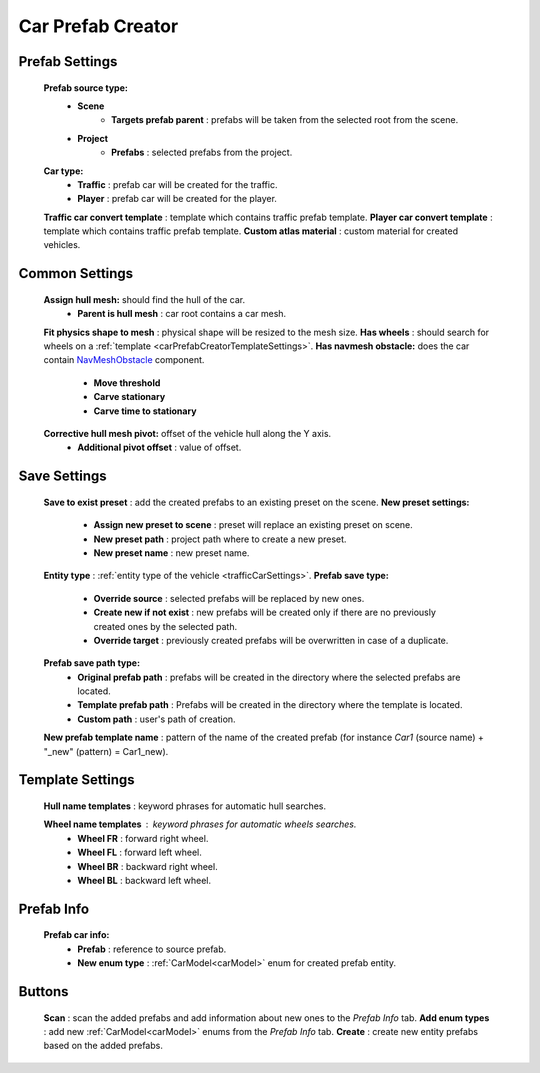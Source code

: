 .. _carPrefabCreator:

Car Prefab Creator
=====

Prefab Settings
----------------

	.. image:: /images/entities/trafficCar/carPrefabCreator/PrefabSettings.png

	**Prefab source type:**
		* **Scene**
			* **Targets prefab parent** : prefabs will be taken from the selected root from the scene.
		* **Project**
			* **Prefabs** : selected prefabs from the project.
	**Car type:**
		* **Traffic** : prefab car will be created for the traffic.
		* **Player** : prefab car will be created for the player.
	**Traffic car convert template** : template which contains traffic prefab template.
	**Player car convert template** : template which contains traffic prefab template.
	**Custom atlas material** : custom material for created vehicles.
		
		
.. _carPrefabCreatorCommonSettings:

Common Settings
----------------

	.. image:: /images/entities/trafficCar/carPrefabCreator/CommonSettings.png
	
	**Assign hull mesh:** should find the hull of the car.
		* **Parent is hull mesh** : car root contains a car mesh.
	**Fit physics shape to mesh** : physical shape will be resized to the mesh size.
	**Has wheels** : should search for wheels on a :ref:`template <carPrefabCreatorTemplateSettings>`.
	**Has navmesh obstacle:** does the car contain `NavMeshObstacle <https://docs.unity3d.com/Manual/class-NavMeshObstacle.html>`_ component. 
		* **Move threshold**
		* **Carve stationary**
		* **Carve time to stationary**
	**Corrective hull mesh pivot:** offset of the vehicle hull along the Y axis.
		* **Additional pivot offset** : value of offset.
	
.. _carPrefabCreatorSaveSettings:
	
Save Settings
----------------

	.. image:: /images/entities/trafficCar/carPrefabCreator/SaveSettings.png
	
	**Save to exist preset** : add the created prefabs to an existing preset on the scene.
	**New preset settings:**
		* **Assign new preset to scene** : preset will replace an existing preset on scene.
		* **New preset path** : project path where to create a new preset.
		* **New preset name** : new preset name.
	**Entity type** : :ref:`entity type of the vehicle <trafficCarSettings>`.
	**Prefab save type:**
		* **Override source** : selected prefabs will be replaced by new ones.
		* **Create new if not exist** : new prefabs will be created only if there are no previously created ones by the selected path.
		* **Override target** : previously created prefabs will be overwritten in case of a duplicate.
	**Prefab save path type:**
		* **Original prefab path** : prefabs will be created in the directory where the selected prefabs are located.
		* **Template prefab path** : Prefabs will be created in the directory where the template is located.
		* **Custom path** : user's path of creation. 
	**New prefab template name** : pattern of the name of the created prefab (for instance *Car1* (source name) + "_new" (pattern) = Car1_new).
	
.. _carPrefabCreatorTemplateSettings:
	
Template Settings
----------------

	.. image:: /images/entities/trafficCar/carPrefabCreator/TemplateSettings.png
	
	**Hull name templates** : keyword phrases for automatic hull searches.
	
	**Wheel name templates** : keyword phrases for automatic wheels searches.
		* **Wheel FR** : forward right wheel.
		* **Wheel FL** : forward left wheel.
		* **Wheel BR** : backward right wheel.
		* **Wheel BL** : backward left wheel.
	
Prefab Info
----------------

	.. image:: /images/entities/trafficCar/carPrefabCreator/PrefabInfo.png
	
	
	**Prefab car info:**
		* **Prefab** : reference to source prefab.
		* **New enum type** : :ref:`CarModel<carModel>` enum for created prefab entity.
		
Buttons
----------------

	.. image:: /images/entities/trafficCar/carPrefabCreator/Buttons.png
	
	**Scan** : scan the added prefabs and add information about new ones to the `Prefab Info` tab.
	**Add enum types** : add new :ref:`CarModel<carModel>` enums from the `Prefab Info` tab.
	**Create** : create new entity prefabs based on the added prefabs.